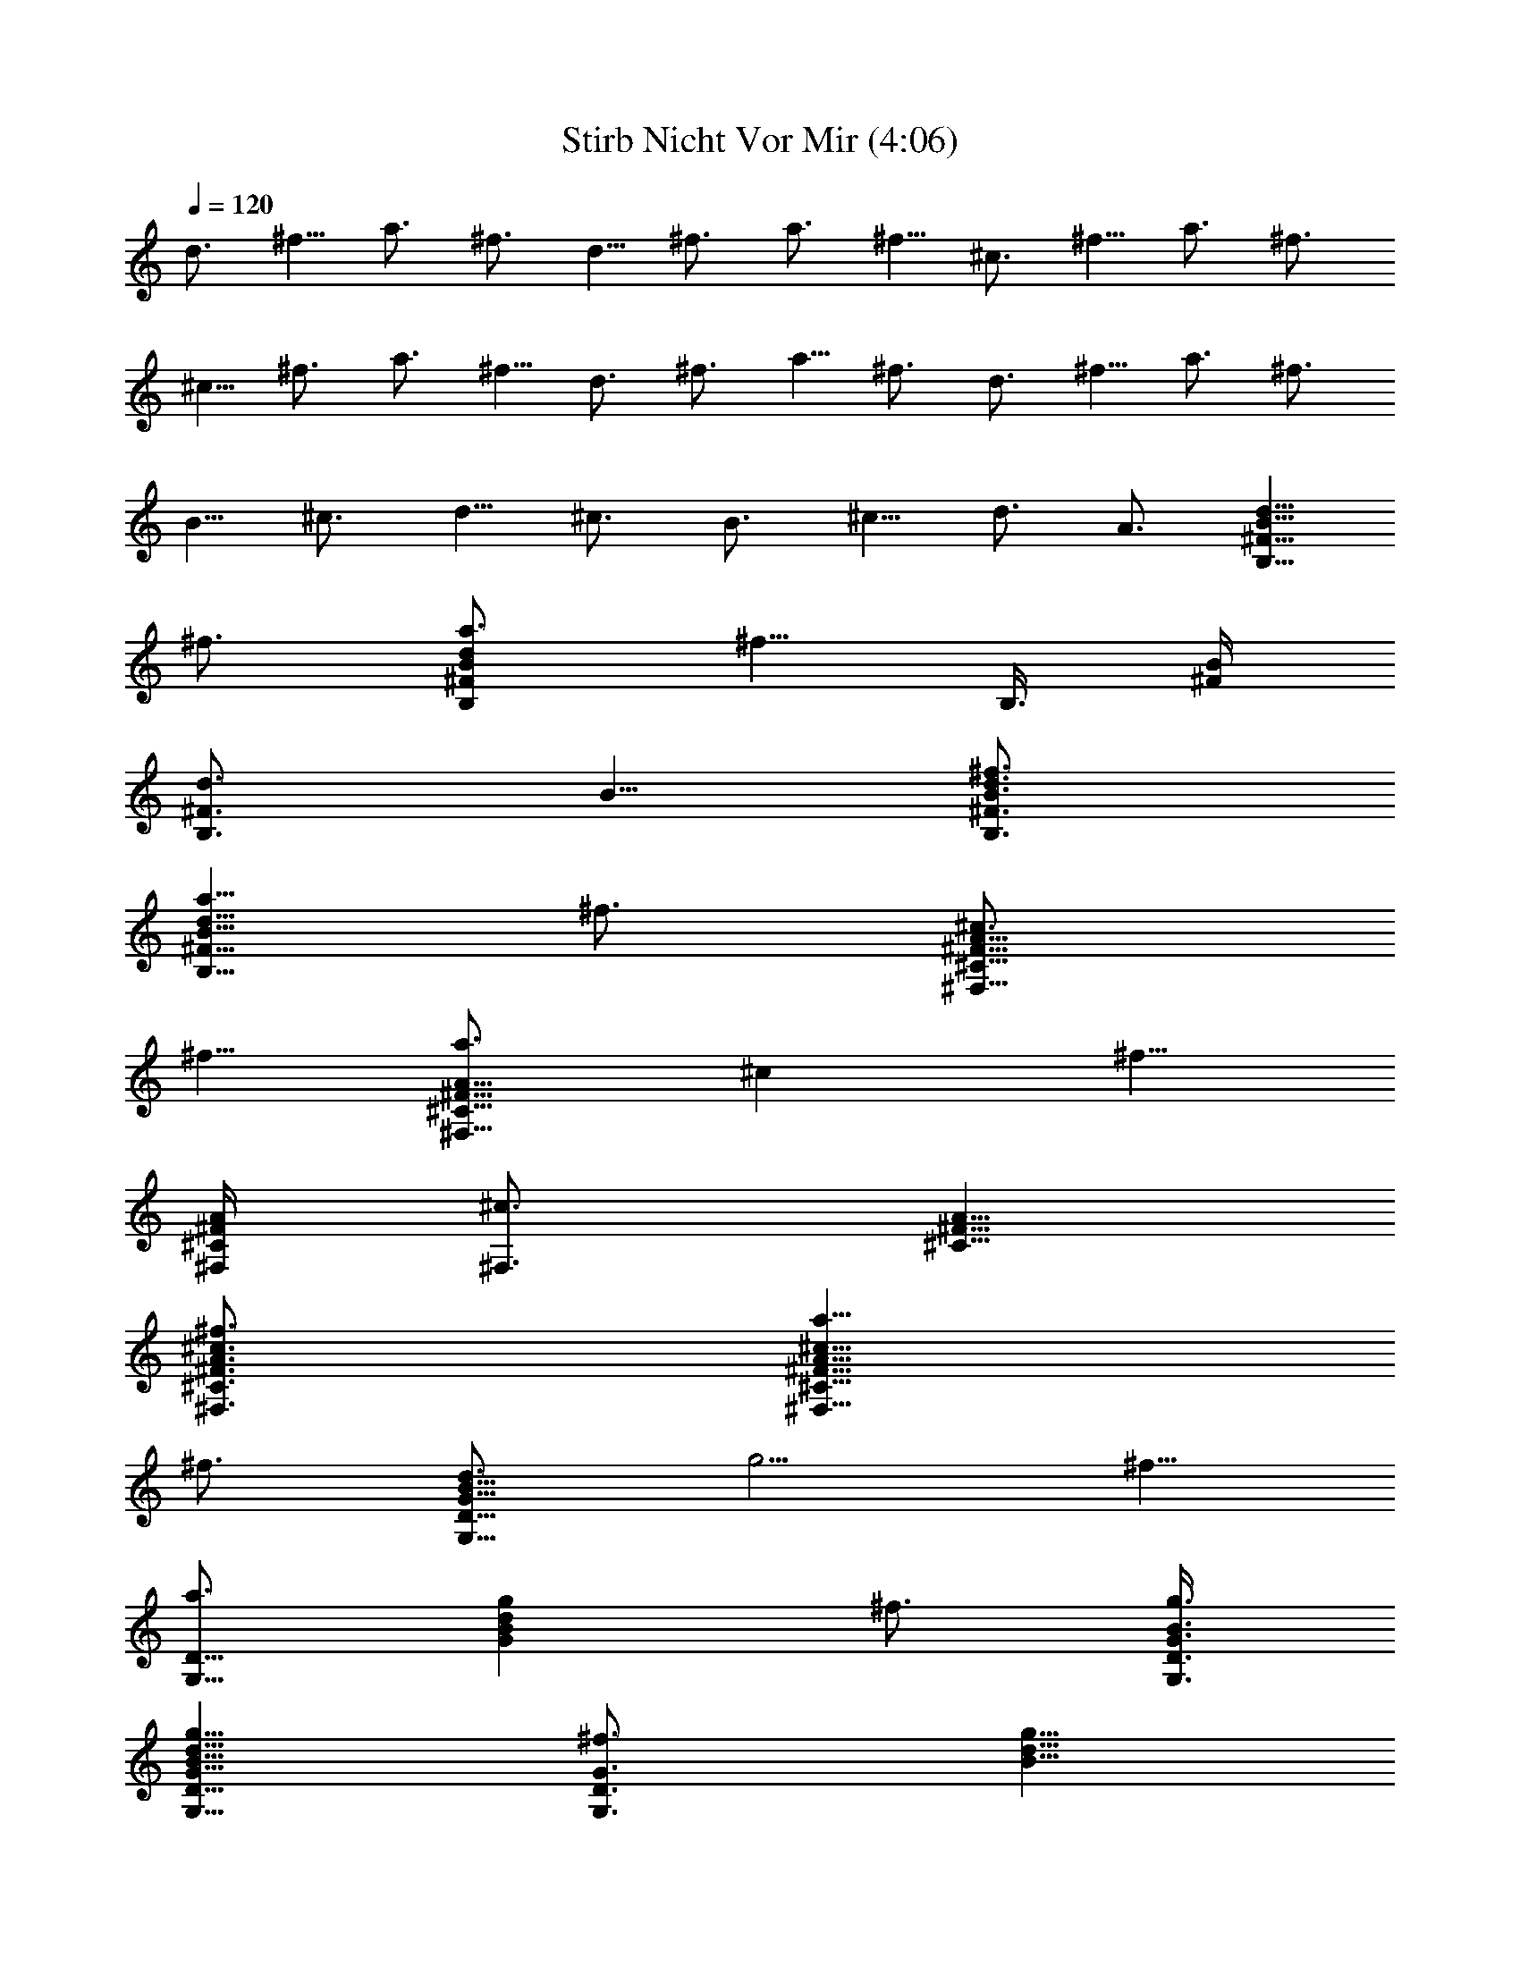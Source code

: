X:1
T:Stirb Nicht Vor Mir (4:06)
Z:Transcribed by Olrandir of Landroval
%  Transpose:0
L:1/4
Q:120
K:C
d3/4 ^f5/8 a3/4 ^f3/4 d5/8 ^f3/4 a3/4 ^f5/8 ^c3/4 ^f5/8 a3/4 ^f3/4
^c5/8 ^f3/4 a3/4 ^f5/8 d3/4 ^f3/4 a5/8 ^f3/4 d3/4 ^f5/8 a3/4 ^f3/4
B5/8 ^c3/4 d5/8 ^c3/4 B3/4 ^c5/8 d3/4 A3/4 [d5/8B,11/8^F11/8B11/8]
^f3/4 [a3/4B,^FBd] [^f5/8z/4] [B,3/8z/8] [^F/4B/4]
[d3/4B,3/4^F3/4z/8] B5/8 [^f3/4B,3/4^F3/4B3/4d3/4]
[a5/8B,11/8^F11/8B11/8d11/8] ^f3/4 [^c3/4^F,11/8^C11/8^F11/8A11/8]
^f5/8 [a3/4^F,9/8^C9/8^F9/8A9/8z/8] [^cz5/8] [^f5/8z3/8]
[^F,/4^C/4^F/4A/4] [^c3/4^F,3/4z/8] [^C5/8^F5/8A5/8]
[^f3/4^F,3/4^C3/4^F3/4A3/4^c3/4] [a5/8^F,11/8^C11/8^F11/8A11/8^c11/8]
^f3/4 [d3/4G,11/8D11/8G11/8B11/8z/8] [g5/4z5/8] ^f5/8
[a3/4G,9/8D9/8z/8] [GBdgz5/8] [^f3/4z3/8] [G,3/8D3/8G3/8B3/8g3/8]
[d5/8G,5/8D5/8G5/8B5/8g5/8] [^f3/4G,3/4D3/4G3/4z/8] [B5/8d5/8g5/8]
[a3/4G,11/8D11/8G11/8d11/8g11/8] ^f5/8 [B3/4E,3/2B,3/2E3/2z/8]
[G11/8e11/8z5/8] ^c3/4 [d5/8E,B,EGB] [^c3/4z3/8]
[E,3/8B,3/8E3/8G3/8e3/8] [B5/8E,5/8B,5/8E5/8G5/8e5/8] [^c3/4E,3/4z/8]
[B,5/8E5/8G5/8B5/8e5/8] [d3/4E,11/8B,11/8E11/8G11/8z/8] [e5/4z5/8]
B5/8 [^c23/4G,9/8z/8] [B,DGBg] [G,3/8B,3/8D3/8G3/8B3/8g3/8]
[G,5/8B,5/8D5/8G5/8B5/8g5/8] [G,3/4B,3/4z/8] [D5/8G5/8B5/8g5/8]
[^F,^CE^A^f] [^F,3/8z/8] [^C/4E/4^A/4^f/4] [^F,3/4^C3/4E3/4z/8]
[^A5/8^f5/8] [^F,3/4^C3/4E3/4^A3/4^f3/4] [B,^FBd^f]
[B,3/8^F3/8B3/8d3/8z/8] ^f/4 [B,3/4^F3/4B3/4d3/4^f3/4]
[B,5/8^F5/8B5/8d5/8^f5/8] [B,11/8^F11/8B11/8z/8] [d5/4^f5/4]
[B,3/4z/8] [^F5/8B5/8d5/8^f5/8] [B,3/4^F3/4B3/4d3/4z/8] ^f5/8
[G,B,DGBg] [G,3/8B,3/8D3/8z/8] [G/4B/4g/4]
[G,3/4B,3/4D3/4G3/4B3/4z/8] g5/8 [G,5/8B,5/8D5/8G5/8B5/8g5/8]
[^F,9/8^C9/8z/8] [E^A^c^f] [^F,3/8^C3/8E3/8^A3/8^c3/8^f3/8]
[^F,5/8^C5/8E5/8^A5/8^c5/8^f5/8] [^F,3/4^C3/4E3/4z/8]
[^A5/8^c5/8^f5/8] [B,^FBd^f] [B,3/8z/8] [^F/4B/4d/4^f/4]
[B,3/4^F3/4B3/4z/8] [d5/8^f5/8] [B,3/4^F3/4B3/4d3/4^f3/4]
[B,11/8^F11/8B11/8d11/8^f11/8] [B,5/8^F5/8B5/8d5/8^f5/8] [B,3/4z/8]
[^F5/8B5/8d5/8^f5/8] [G,9/8B,9/8D9/8G9/8B9/8z/8] g
[G,/4B,/4D/4G/4B/4g/4] [G,3/4z/8] [B,5/8D5/8G5/8B5/8g5/8]
[G,3/4B,3/4D3/4G3/4B3/4z/8] g5/8 [^F,^CE^A^c^f]
[^F,3/8^C3/8E3/8^A3/8z/8] [^c/4^f/4] [^F,3/4^C3/4E3/4^A3/4^c3/4^f3/4]
[^F,5/8^C5/8E5/8^A5/8^c5/8^f5/8] [B,9/8^F9/8z/8] [Bd^f]
[B,3/8^F3/8B3/8d3/8^f3/8] [B,5/8^F5/8B5/8d5/8^f5/8]
[B,3/4^F3/4B3/4z/8] [d5/8^f5/8] [B,11/8^F11/8B11/8d11/8^f11/8]
[B,3/4^F3/4B3/4z/8] [d5/8^f5/8] [B,5/8^F5/8B5/8d5/8^f5/8] [G,9/8z/8]
[B,DGBg] [G,3/8B,3/8D3/8G3/8B3/8g3/8] [G,5/8B,5/8D5/8G5/8B5/8g5/8]
[G,3/4z/8] [B,5/8D5/8G5/8B5/8g5/8] [^F,9/8^C9/8E9/8=A9/8^c9/8z/8] ^f
[^F,/4^C/4E/4A/4^c/4^f/4] [^F,3/4^C3/4z/8] [E5/8A5/8^c5/8^f5/8]
[^F,3/4^C3/4E3/4A3/4^c3/4^f3/4] [B,^FBd^f] [B,3/8^F3/8B3/8d3/8z/8]
^f/4 [B,3/4^F3/4B3/4d3/4^f3/4] [B,5/8^F5/8B5/8d5/8^f5/8]
[B,3/2^F3/2B3/2z/8] [d11/8^f11/8] [B,5/8^F5/8B5/8d5/8^f5/8]
[B,3/4^F3/4B3/4z/8] [d5/8^f5/8] [G,B,DGBg] [G,3/8B,3/8D3/8z/8]
[G/4B/4g/4] [G,3/4B,3/4D3/4G3/4B3/4z/8] g5/8
[G,5/8B,5/8D5/8G5/8B5/8g5/8] [^F,9/8z/8] [^CE^A^c^f]
[^F,3/8^C3/8E3/8^A3/8^c3/8^f3/8] [^F,5/8^C5/8E5/8^A5/8^c5/8^f5/8]
[^F,3/4^C3/4z/8] [E5/8^A5/8^c5/8^f5/8] [B,^FBd^f] [B,3/8z/8]
[^F/4B/4d/4^f/4] [B,3/4^F3/4z/8] [B5/8d5/8^f5/8]
[B,3/4^F3/4B3/4d3/4^f3/4] [B,11/8^F11/8B11/8d11/8^f11/8]
[B,3/4^F3/4B3/4d3/4^f3/4] [B,5/8^F5/8B5/8d5/8^f5/8]
[G,9/8B,9/8D9/8G9/8z/8] [Bg] [G,/4B,/4D/4G/4B/4g/4] [G,3/4z/8]
[B,5/8D5/8G5/8B5/8g5/8] [G,3/4B,3/4D3/4G3/4B3/4z/8] g5/8
[^F,^CE=A^c^f] [^F,3/8^C3/8E3/8z/8] [A/4^c/4^f/4]
[^F,3/4^C3/4E3/4A3/4^c3/4z/8] ^f5/8 [^F,5/8^C5/8E5/8A5/8^c5/8^f5/8]
[B,9/8^F9/8z/8] [Bd^f] [B,3/8^F3/8B3/8d3/8^f3/8]
[B,5/8^F5/8B5/8d5/8^f5/8] [B,3/4^F3/4z/8] [B5/8d5/8^f5/8]
[B,11/8^F11/8B11/8d11/8^f11/8] [B,3/4^F3/4B3/4z/8] [d5/8^f5/8]
[B,3/4^F3/4B3/4d3/4^f3/4] [E,B,EGBe] [E,3/8B,3/8E3/8G3/8B3/8e3/8]
[E,5/8B,5/8E5/8G5/8B5/8e5/8] [E,3/4z/8] [B,5/8E5/8G5/8B5/8e5/8]
[E,9/8B,9/8E9/8G9/8d9/8z/8] e [E,/4B,/4E/4G/4d/4e/4] [E,3/4z/8]
[B,5/8E5/8G5/8d5/8e5/8] [E,3/4B,3/4E3/4G3/4d3/4z/8] e5/8 [B,^FBd^f]
[B,3/8^F3/8B3/8z/8] [d/4^f/4] [B,3/4^F3/4B3/4d3/4^f3/4]
[B,5/8^F5/8B5/8d5/8^f5/8] [B,3/2^F3/2z/8] [B11/8d11/8^f11/8]
[B,5/8^F5/8B5/8d5/8^f5/8] [B,3/4^F3/4B3/4z/8] [d5/8^f5/8] [G,B,DGBg]
[G,3/8B,3/8z/8] [D/4G/4B/4g/4] [G,3/4B,3/4D3/4G3/4z/8] [B5/8g5/8]
[G,5/8B,5/8D5/8G5/8B5/8g5/8] [^F,9/8z/8] [^CEA^c^f]
[^F,3/8^C3/8E3/8A3/8^c3/8^f3/8] [^F,5/8^C5/8E5/8A5/8^c5/8^f5/8]
[^F,3/4z/8] [^C5/8E5/8A5/8^c5/8^f5/8] [B,9/8^F9/8B9/8d9/8z/8] ^f
[B,/4^F/4B/4d/4^f/4] [B,3/4^F3/4z/8] [B5/8d5/8^f5/8]
[B,3/4^F3/4B3/4d3/4^f3/4] [B,11/8^F11/8B11/8d11/8^f11/8]
[B,3/4^F3/4B3/4d3/4^f3/4] [B,5/8^F5/8B5/8^f5/8] [d3/4B,3/2^F3/2B3/2]
^f3/4 [a5/8B,^FBd] [^f3/4z3/8] [B,3/8^F3/8B3/8] [d5/8B,5/8^F5/8B5/8]
[^f3/4B,3/4z/8] [^F5/8B5/8d5/8] [a3/4B,11/8^F11/8B11/8d11/8] ^f5/8
[^c3/4^F,3/2z/8] [^C11/8^F11/8A11/8z5/8] ^f3/4 [a5/8^F,^C^FA^c]
[^f3/4z3/8] [^F,3/8^C3/8^F3/8A3/8] [^c3/4^F,3/4^C3/4^F3/4A3/4]
[^f5/8^F,5/8^C5/8^F5/8A5/8^c5/8] [a3/4^F,3/2^C3/2^F3/2z/8]
[A11/8^c11/8z5/8] ^f3/4 [d5/8G,11/8D11/8G11/8B11/8g11/8] ^f3/4
[a3/4G,DGBd] [^f5/8z/4] [G,3/8D3/8z/8] [G/4B/4g/4]
[d3/4G,3/4D3/4G3/4B3/4z/8] g5/8 [^f5/8G,5/8D5/8G5/8B5/8d5/8]
[a3/4G,3/2z/8] [D11/8G11/8d11/8g11/8z5/8] ^f3/4
[B5/8E,11/8B,11/8E11/8G11/8e11/8] ^c3/4 [d3/4E,9/8B,9/8E9/8G9/8B9/8]
[ez5/8] [^c5/8z3/8] [E,/4B,/4E/4G/4e/4] [B3/4E,3/4B,3/4z/8]
[E5/8G5/8e5/8] [^c3/4E,3/4B,3/4E3/4G3/4B3/4]
[d5/8E,11/8B,11/8E11/8G11/8e11/8] B3/4 [G,B,DGBg] [G,3/8z/8]
[B,/4D/4G/4B/4g/4] [G,3/4B,3/4D3/4z/8] [G5/8B5/8g5/8]
[G,3/4B,3/4D3/4G3/4B3/4g3/4] [^F,^CE^A^c^f]
[^F,3/8^C3/8E3/8^A3/8^c3/8^f3/8] [^F,5/8^C5/8E5/8^A5/8^c5/8^f5/8]
[^F,3/4z/8] [^C5/8E5/8^A5/8^c5/8^f5/8] [B,9/8^F9/8B9/8d9/8z/8] ^f
[B,/4^F/4B/4d/4^f/4] [B,3/4z/8] [^F5/8B5/8d5/8^f5/8]
[B,3/4^F3/4B3/4d3/4z/8] ^f5/8 [B,11/8^F11/8B11/8d11/8^f11/8]
[B,3/4^F3/4B3/4d3/4^f3/4] [B,5/8^F5/8B5/8d5/8^f5/8]
[G,9/8B,9/8D9/8z/8] [GBg] [G,3/8B,3/8D3/8G3/8B3/8g3/8]
[G,5/8B,5/8D5/8G5/8B5/8g5/8] [G,3/4B,3/4D3/4z/8] [G5/8B5/8g5/8]
[^F,^CE^A^c^f] [^F,3/8^C3/8z/8] [E/4^A/4^c/4^f/4]
[^F,3/4^C3/4E3/4^A3/4z/8] [^c5/8^f5/8]
[^F,5/8^C5/8E5/8^A5/8^c5/8^f5/8] [B,9/8z/8] [^FBd^f]
[B,3/8^F3/8B3/8d3/8^f3/8] [B,5/8^F5/8B5/8d5/8^f5/8] [B,3/4z/8]
[^F5/8B5/8d5/8^f5/8] [B,11/8^F11/8B11/8d11/8z/8] ^f5/4
[B,3/4^F3/4z/8] [B5/8d5/8^f5/8] [B,3/4^F3/4B3/4d3/4^f3/4] [G,B,DGBg]
[G,3/8B,3/8D3/8G3/8B3/8z/8] g/4 [G,3/4B,3/4D3/4G3/4B3/4g3/4]
[G,5/8B,5/8D5/8G5/8B5/8g5/8] [^F,9/8^C9/8E9/8z/8] [^A^c^f]
[^F,3/8^C3/8E3/8^A3/8^c3/8^f3/8] [^F,5/8^C5/8E5/8^A5/8^c5/8^f5/8]
[^F,3/4^C3/4E3/4^A3/4z/8] [^c5/8^f5/8] [B,^FBd^f] [B,3/8^F3/8z/8]
[B/4d/4^f/4] [B,3/4^F3/4B3/4d3/4z/8] ^f5/8 [B,5/8^F5/8B5/8d5/8^f5/8]
[B,3/2z/8] [^F11/8B11/8d11/8^f11/8] [B,5/8^F5/8B5/8d5/8^f5/8]
[B,3/4^F3/4z/8] [B5/8d5/8^f5/8] [G,B,DGBg] [G,3/8z/8]
[B,/4D/4G/4B/4g/4] [G,3/4B,3/4D3/4z/8] [G5/8B5/8g5/8]
[G,3/4B,3/4D3/4G3/4B3/4g3/4] [^F,^CE=A^c^f]
[^F,3/8^C3/8E3/8A3/8^c3/8z/8] ^f/4 [^F,3/4^C3/4E3/4A3/4^c3/4^f3/4]
[^F,5/8^C5/8E5/8A5/8^c5/8^f5/8] [B,9/8^F9/8B9/8z/8] [d^f]
[B,/4^F/4B/4d/4^f/4] [B,3/4z/8] [^F5/8B5/8d5/8^f5/8]
[B,3/4^F3/4B3/4d3/4z/8] ^f5/8 [B,11/8^F11/8B11/8d11/8^f11/8]
[B,3/4^F3/4B3/4d3/4z/8] ^f5/8 [B,5/8^F5/8B5/8d5/8^f5/8]
[G,9/8B,9/8z/8] [DGBg] [G,3/8B,3/8D3/8G3/8B3/8g3/8]
[G,5/8B,5/8D5/8G5/8B5/8g5/8] [G,3/4B,3/4D3/4z/8] [G5/8B5/8g5/8]
[^F,^CE^A^c^f] [^F,3/8z/8] [^C/4E/4^A/4^c/4^f/4] [^F,3/4^C3/4E3/4z/8]
[^A5/8^c5/8^f5/8] [^F,3/4^C3/4E3/4^A3/4^c3/4^f3/4] [B,^FBd^f]
[B,3/8^F3/8B3/8d3/8^f3/8] [B,5/8^F5/8B5/8d5/8^f5/8] [B,3/4z/8]
[^F5/8B5/8d5/8^f5/8] [B,11/8^F11/8B11/8d11/8z/8] ^f5/4 [B,3/4z/8]
[^F5/8B5/8d5/8^f5/8] [B,3/4^F3/4B3/4d3/4z/8] ^f5/8 [G,B,DGBg]
[G,3/8B,3/8D3/8G3/8z/8] [B/4g/4] [G,3/4B,3/4D3/4G3/4B3/4g3/4]
[G,5/8B,5/8D5/8G5/8B5/8g5/8] [^F,9/8^C9/8E9/8z/8] [=A^c^f]
[^F,3/8^C3/8E3/8A3/8^c3/8^f3/8] [^F,5/8^C5/8E5/8A5/8^c5/8^f5/8]
[^F,3/4^C3/4E3/4z/8] [A5/8^c5/8^f5/8] [B,^FBd^f] [B,3/8^F3/8z/8]
[B/4d/4^f/4] [B,3/4^F3/4B3/4z/8] [d5/8^f5/8]
[B,5/8^F5/8B5/8d5/8^f5/8] [B,3/2z/8] [^F11/8B11/8d11/8^f11/8]
[B,5/8^F5/8B5/8d5/8^f5/8] [B,3/4z/8] [^F5/8B5/8d5/8^f5/8]
[E,9/8B,9/8E9/8G9/8B9/8z/8] e [E,/4B,/4E/4G/4B/4e/4] [E,3/4B,3/4z/8]
[E5/8G5/8B5/8e5/8] [E,3/4B,3/4E3/4G3/4B3/4e3/4] [E,B,EGde]
[E,3/8B,3/8E3/8G3/8d3/8z/8] e/4 [E,3/4B,3/4E3/4G3/4d3/4e3/4]
[E,5/8B,5/8E5/8G5/8d5/8e5/8] [B,9/8^F9/8B9/8z/8] [d^f]
[B,3/8^F3/8B3/8d3/8^f3/8] [B,5/8^F5/8B5/8d5/8^f5/8]
[B,3/4^F3/4B3/4z/8] [d5/8^f5/8] [B,11/8^F11/8B11/8d11/8^f11/8]
[B,3/4^F3/4B3/4d3/4z/8] ^f5/8 [B,5/8^F5/8B5/8d5/8^f5/8] [G,9/8z/8]
[B,DGBg] [G,3/8B,3/8D3/8G3/8B3/8g3/8] [G,5/8B,5/8D5/8G5/8B5/8g5/8]
[G,3/4B,3/4z/8] [D5/8G5/8B5/8g5/8] [^F,^CEA^c^f] [^F,3/8z/8]
[^C/4E/4A/4^c/4^f/4] [^F,3/4^C3/4E3/4z/8] [A5/8^c5/8^f5/8]
[^F,3/4^C3/4E3/4A3/4^c3/4^f3/4] [B,^FBd^f] [B,3/8^F3/8B3/8d3/8z/8]
^f/4 [B,3/4^F3/4B3/4d3/4^f3/4] [B,5/8^F5/8B5/8d5/8^f5/8]
[B,11/8^F11/8B11/8z/8] [d5/4^f5/4] [B,3/4z/8] [^F5/8B5/8d5/8^f5/8]
[B,3/4^F3/4B3/4z/8] ^f5/8 [d5/8B,11/8^F11/8B11/8] ^f3/4
[a3/4B,9/8^F9/8B9/8d9/8] [^f5/8z3/8] [B,/4^F/4B/4]
[d3/4B,3/4^F3/4z/8] B5/8 [^f3/4B,3/4^F3/4B3/4d3/4]
[a5/8B,11/8^F11/8B11/8d11/8] ^f3/4 [^c3/4^F,11/8^C11/8^F11/8A11/8]
^f5/8 [a3/4^F,9/8^C9/8^F9/8z/8] [A^cz5/8] [^f3/4z3/8]
[^F,3/8^C3/8^F3/8A3/8] [^c5/8^F,5/8^C5/8^F5/8A5/8]
[^f3/4^F,3/4^C3/4^F3/4A3/4z/8] ^c5/8
[a5/8^F,11/8^C11/8^F11/8A11/8^c11/8] ^f3/4
[d3/4G,11/8D11/8G11/8B11/8z/8] [g5/4z5/8] ^f5/8 [a3/4G,9/8z/8]
[DGBdgz5/8] [^f3/4z3/8] [G,3/8D3/8G3/8B3/8g3/8]
[d5/8G,5/8D5/8G5/8B5/8g5/8] [^f3/4G,3/4D3/4z/8] [G5/8B5/8d5/8g5/8]
[a3/4G,11/8D11/8G11/8d11/8g11/8] ^f5/8 [B3/4E,3/2B,3/2E3/2z/8]
[G11/8e11/8z5/8] ^c3/4 [d5/8E,B,EGB] [^c3/4z3/8]
[E,3/8B,3/8E3/8G3/8z/8] e/4 [B3/4E,3/4B,3/4E3/4G3/4e3/4]
[^c5/8E,5/8B,5/8E5/8G5/8B5/8] [d3/4E,11/8B,11/8E11/8G11/8z/8]
[e5/4z5/8] B5/8 [d3/4B,3/2z/8] [^F11/8B11/8z5/8] ^f3/4 [a5/8B,^FBd]
[^f3/4z3/8] [B,3/8^F3/8B3/8] [d3/4B,3/4^F3/4B3/4]
[^f5/8B,5/8^F5/8B5/8d5/8] [a3/4B,3/2^F3/2z/8] [B11/8d11/8z5/8] ^f3/4
[^c5/8^F,11/8^C11/8^F11/8A11/8] ^f3/4 [a3/4^F,^C^FA^c] [^f5/8z/4]
[^F,3/8z/8] [^C/4^F/4A/4] [^c3/4^F,3/4^C3/4^F3/4z/8] A5/8
[^f3/4^F,3/4^C3/4^F3/4A3/4^c3/4] [a5/8^F,11/8^C11/8^F11/8A11/8^c11/8]
^f3/4 [d5/8G,11/8D11/8G11/8B11/8g11/8] ^f3/4
[a3/4G,9/8D9/8G9/8B9/8d9/8] [gz5/8] [^f5/8z3/8] [G,/4D/4G/4B/4g/4]
[d3/4G,3/4z/8] [D5/8G5/8B5/8g5/8] [^f3/4G,3/4D3/4G3/4B3/4d3/4] g5/8
[a5/8G,11/8D11/8G11/8d11/8g11/8] ^f3/4
[B3/4E,11/8A,11/8E11/8A11/8e11/8] ^c5/8 [d3/4E,9/8A,9/8E9/8z/8]
[Aez5/8] [^c3/4z3/8] [E,3/8A,3/8E3/8A3/8e3/8]
[B5/8E,5/8A,5/8E5/8A5/8e5/8] [^c3/4E,3/4A,3/4E3/4z/8] [A5/8e5/8]
[d3/4E,11/8A,11/8E11/8A11/8^c11/8] B5/8 [d3/4D11/8A11/8] ^f5/8
[a3/4D9/8z/8] [Adz5/8] [^f3/4z3/8] [D3/8A3/8] [d5/8D5/8A5/8]
[^f3/4D3/4z/8] [A5/8d5/8] [a3/4D11/8A11/8d11/8] ^f5/8
[^c3/4^F,3/2^C3/2z/8] [^F11/8A11/8z5/8] ^f3/4 [a5/8^F,^C^FA^c]
[^f3/4z3/8] [^F,3/8^C3/8^F3/8A3/8] [^c3/4^F,3/4^C3/4^F3/4A3/4]
[^f5/8^F,5/8^C5/8^F5/8A5/8^c5/8] [a3/4^F,3/2^C3/2^F3/2z/8]
[A11/8^c11/8z5/8] ^f3/4 [d5/8G,11/8D11/8G11/8B11/8g11/8] ^f3/4
[a5/8G,DGBd] [^f3/4z3/8] [G,3/8D3/8G3/8z/8] [B/4g/4]
[d3/4G,3/4D3/4G3/4B3/4z/8] g5/8 [^f5/8G,5/8D5/8G5/8B5/8d5/8]
[a3/4G,3/2z/8] [D11/8G11/8d11/8g11/8z5/8] ^f3/4
[B5/8E,11/8B,11/8E11/8G11/8e11/8] ^c3/4 [d3/4E,B,EGB] [^c5/8z/4]
[E,3/8z/8] [B,/4E/4G/4e/4] [B3/4E,3/4B,3/4E3/4z/8] [G5/8e5/8]
[^c3/4E,3/4B,3/4E3/4G3/4B3/4] [d5/8E,11/8B,11/8E11/8G11/8e11/8] B3/4
[d3/4D11/8A11/8] ^f5/8 [a3/4D9/8A9/8d9/8] [^f5/8z3/8] [D/4A/4]
[d3/4D3/4z/8] A5/8 [^f3/4D3/4A3/4d3/4] [a5/8D11/8A11/8d11/8] ^f3/4
[^c3/4^F,11/8^C11/8^F11/8A11/8] ^f5/8 [a3/4^F,9/8^C9/8z/8]
[^FA^cz5/8] [^f3/4z3/8] [^F,3/8^C3/8^F3/8A3/8]
[^c5/8^F,5/8^C5/8^F5/8A5/8] [^f3/4^F,3/4^C3/4^F3/4z/8] [A5/8^c5/8]
[a3/4^F,11/8^C11/8^F11/8A11/8^c11/8] ^f5/8 [d3/4G,3/2D3/2G3/2z/8]
[B11/8g11/8z5/8] ^f3/4 [a5/8G,DGBd] [^f3/4z3/8]
[G,3/8D3/8G3/8B3/8g3/8] [d5/8G,5/8D5/8G5/8B5/8g5/8] [^f3/4G,3/4z/8]
[D5/8G5/8B5/8d5/8g5/8] [a3/4G,11/8D11/8G11/8d11/8z/8] [g5/4z5/8]
^f5/8 [B3/4E,3/2z/8] [B,11/8E11/8G11/8e11/8z5/8] ^c3/4 [d5/8E,B,EGB]
[^c3/4z3/8] [E,3/8B,3/8E3/8G3/8z/8] e/4 [B3/4E,3/4B,3/4E3/4G3/4e3/4]
[^c5/8E,5/8B,5/8E5/8G5/8B5/8] [d3/4E,3/2B,3/2E3/2z/8]
[G11/8e11/8z5/8] B3/4 [G,11/8D11/8G11/8B11/8d11/8g11/8] [G,DGBdg]
[G,3/8D3/8z/8] [G/4B/4d/4g/4] [G,3/4D3/4G3/4B3/4z/8] [d5/8g5/8]
[G,5/8D5/8G5/8B5/8d5/8g5/8] [G,3/2z/8] [D11/8G11/8B11/8d11/8g11/8]
[^F,11/8^C11/8^F11/8A11/8^c11/8^f11/8] [^F,9/8^C9/8^F9/8A9/8^c9/8z/8]
^f [^F,/4^C/4^F/4A/4^c/4^f/4] [^F,3/4^C3/4z/8] [^F5/8A5/8^c5/8^f5/8]
[^F,3/4^C3/4^F3/4A3/4^c3/4^f3/4]
[^F,11/8^C11/8^F11/8A11/8^c11/8^f11/8]
[G,45/8B,45/8D45/8G45/8B45/8g45/8] [B,45/8^F45/8B45/8d45/8z/8] ^f11/2
[G,45/8B,45/8D45/8z/8] [G11/2B11/2g11/2] [B,23/4z/8]
[^F45/8B45/8d45/8^f45/8] [G,45/8B,45/8D45/8G45/8B45/8g45/8]
[B,45/8^F45/8B45/8d45/8^f45/8] [G,45/8B,45/8D45/8G45/8B45/8g45/8]
[^F,45/8^C45/8^F45/8^A45/8z/8] [^c11/2^f11/2] [d3/4B,3/2^F3/2z/8]
[B11/8z5/8] ^f3/4 [a5/8B,^FBd] [^f3/4z3/8] [B,3/8^F3/8B3/8]
[d3/4B,3/4^F3/4B3/4] [^f5/8B,5/8^F5/8B5/8d5/8]
[a3/4B,3/2^F3/2B3/2z/8] [d11/8z5/8] ^f3/4
[^c5/8^F,11/8^C11/8^F11/8=A11/8] ^f3/4 [a5/8^F,^C^FA^c] [^f3/4z3/8]
[^F,3/8^C3/8^F3/8z/8] A/4 [^c3/4^F,3/4^C3/4^F3/4A3/4]
[^f5/8^F,5/8^C5/8^F5/8A5/8^c5/8] [a3/4^F,3/2z/8]
[^C11/8^F11/8A11/8^c11/8z5/8] ^f3/4 [d5/8G,11/8D11/8G11/8B11/8g11/8]
^f3/4 [a3/4G,DGBd] [^f5/8z/4] [G,3/8z/8] [D/4G/4B/4g/4]
[d3/4G,3/4D3/4G3/4z/8] [B5/8g5/8] [^f3/4G,3/4D3/4G3/4B3/4d3/4]
[a5/8G,11/8D11/8G11/8d11/8g11/8] ^f3/4
[B3/4E,11/8B,11/8E11/8G11/8e11/8] ^c5/8 [d3/4E,9/8B,9/8E9/8G9/8z/8]
[Bez5/8] [^c5/8z3/8] [E,/4B,/4E/4G/4e/4] [B3/4E,3/4z/8]
[B,5/8E5/8G5/8e5/8] [^c3/4E,3/4B,3/4E3/4G3/4B3/4] e5/8
[d5/8E,11/8B,11/8E11/8G11/8e11/8] B3/4 [d3/4B,11/8^F11/8B11/8] ^f5/8
[a3/4B,9/8^F9/8z/8] [Bdz5/8] [^f3/4z3/8] [B,3/8^F3/8B3/8]
[d5/8B,5/8^F5/8B5/8] [^f3/4B,3/4^F3/4z/8] [B5/8d5/8]
[a3/4B,11/8^F11/8B11/8d11/8] ^f5/8 [^c3/4^F,3/2^C3/2^F3/2z/8]
[A11/8z5/8] ^f3/4 [a5/8^F,^C^FA^c] [^f3/4z3/8] [^F,3/8^C3/8^F3/8A3/8]
[^c5/8^F,5/8^C5/8^F5/8A5/8] [^f3/4^F,3/4z/8] [^C5/8^F5/8A5/8^c5/8]
[a3/4^F,11/8^C11/8^F11/8A11/8^c11/8] ^f5/8 [d3/4G,3/2z/8]
[D11/8G11/8B11/8g11/8z5/8] ^f3/4 [a5/8G,DGBd] [^f3/4z3/8]
[G,3/8D3/8G3/8B3/8z/8] g/4 [d3/4G,3/4D3/4G3/4B3/4g3/4]
[^f5/8G,5/8D5/8G5/8B5/8d5/8] [a3/4G,3/2D3/2G3/2z/8] [d11/8g11/8z5/8]
^f3/4 [B5/8E,11/8A,11/8E11/8A11/8e11/8] ^c3/4 [d3/4E,A,EAe]
[^c5/8z/4] [E,3/8A,3/8z/8] [E/4A/4e/4] [B3/4E,3/4A,3/4E3/4A3/4z/8]
e5/8 [^c5/8E,5/8A,5/8E5/8A5/8e5/8] [d3/4E,3/2z/8]
[A,11/8E11/8A11/8^c11/8e11/8z5/8] B3/4 [d5/8B,11/8^F11/8B11/8] ^f3/4
[a3/4B,9/8^F9/8B9/8d9/8] [^f5/8z3/8] [B,/4^F/4B/4]
[d3/4B,3/4^F3/4z/8] B5/8 [^f3/4B,3/4^F3/4B3/4d3/4]
[a5/8B,11/8^F11/8B11/8d11/8] ^f3/4 [^c3/4^F,11/8^C11/8E11/8A11/8]
^f5/8 [a3/4^F,9/8^C9/8E9/8z/8] [A^cz5/8] [^f3/4z3/8]
[^F,3/8^C3/8E3/8A3/8] [^c5/8^F,5/8^C5/8E5/8A5/8]
[^f3/4^F,3/4^C3/4E3/4A3/4z/8] ^c5/8
[a5/8^F,11/8^C11/8E11/8A11/8^c11/8] ^f3/4
[d3/4G,11/8D11/8G11/8B11/8z/8] [g5/4z5/8] ^f5/8 [a3/4G,9/8z/8]
[DGBdgz5/8] [^f3/4z3/8] [G,3/8D3/8G3/8B3/8g3/8]
[d5/8G,5/8D5/8G5/8B5/8g5/8] [^f3/4G,3/4D3/4z/8] [G5/8B5/8d5/8g5/8]
[a3/4G,11/8D11/8G11/8d11/8g11/8] ^f5/8 [B3/4E,3/2B,3/2E3/2z/8]
[G11/8e11/8z5/8] ^c3/4 [d5/8E,B,EGB] [^c3/4z3/8]
[E,3/8B,3/8E3/8G3/8z/8] e/4 [B3/4E,3/4B,3/4E3/4G3/4e3/4]
[^c5/8E,5/8B,5/8E5/8G5/8B5/8] [d3/4E,11/8B,11/8E11/8G11/8z/8]
[e5/4z5/8] B5/8 [d3/4B,3/2z/8] [^F11/8B11/8z5/8] ^f3/4 [a5/8B,^FBd]
[^f3/4z3/8] [B,3/8^F3/8B3/8] [d3/4B,3/4^F3/4B3/4]
[^f5/8B,5/8^F5/8B5/8d5/8] [a3/4B,3/2^F3/2z/8] [B11/8d11/8z5/8] ^f3/4
[^c5/8^F,11/8^C11/8E11/8A11/8] ^f3/4 [a3/4^F,^CEA^c] [^f5/8z/4]
[^F,3/8z/8] [^C/4E/4A/4] [^c3/4^F,3/4^C3/4E3/4z/8] A5/8
[^f3/4^F,3/4^C3/4E3/4A3/4^c3/4] [a5/8^F,11/8^C11/8E11/8A11/8^c11/8]
^f3/4 [d5/8G,11/8D11/8G11/8B11/8g11/8] ^f3/4
[a3/4G,9/8D9/8G9/8B9/8d9/8] [gz5/8] [^f5/8z3/8] [G,/4D/4G/4B/4g/4]
[d3/4G,3/4z/8] [D5/8G5/8B5/8g5/8] [^f3/4G,3/4D3/4G3/4B3/4d3/4] g5/8
[a5/8G,11/8D11/8G11/8d11/8g11/8] ^f3/4
[B3/4E,11/8A,11/8E11/8A11/8e11/8] ^c5/8 [d3/4E,9/8A,9/8E9/8z/8]
[Aez5/8] [^c3/4z3/8] [E,3/8A,3/8E3/8A3/8e3/8]
[B5/8E,5/8A,5/8E5/8A5/8e5/8] [^c3/4E,3/4A,3/4E3/4z/8] [A5/8e5/8]
[d3/4E,11/8A,11/8E11/8A11/8^c11/8] B5/8 z11/8 [B,23/4z/8]
[^F45/8B45/8d45/8^f45/8] 